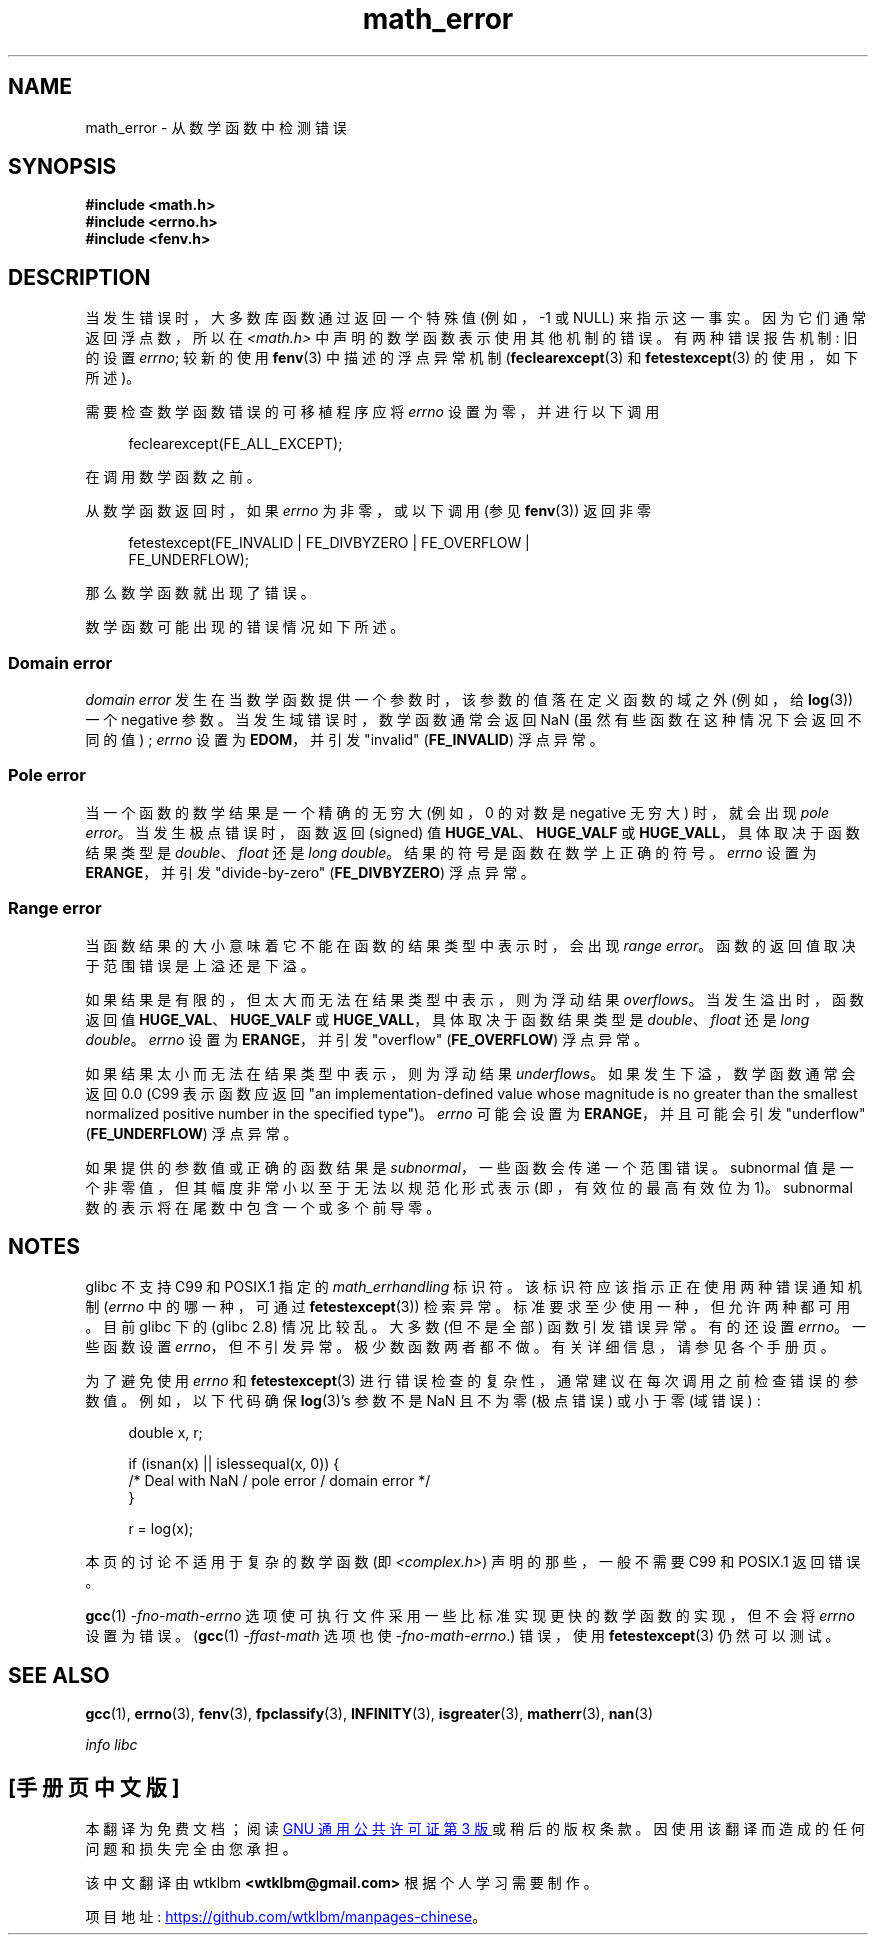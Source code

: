 .\" -*- coding: UTF-8 -*-
.\" Copyright (c) 2008, Linux Foundation, written by Michael Kerrisk
.\"     <mtk.manpages@gmail.com>
.\"
.\" SPDX-License-Identifier: Linux-man-pages-copyleft
.\"
.\"*******************************************************************
.\"
.\" This file was generated with po4a. Translate the source file.
.\"
.\"*******************************************************************
.TH math_error 7 2022\-12\-04 "Linux man\-pages 6.03" 
.SH NAME
math_error \- 从数学函数中检测错误
.SH SYNOPSIS
.nf
\fB#include <math.h>\fP
\fB#include <errno.h>\fP
\fB#include <fenv.h>\fP
.fi
.SH DESCRIPTION
当发生错误时，大多数库函数通过返回一个特殊值 (例如，\-1 或 NULL) 来指示这一事实。 因为它们通常返回浮点数，所以在
\fI<math.h>\fP 中声明的数学函数表示使用其他机制的错误。 有两种错误报告机制: 旧的设置 \fIerrno\fP; 较新的使用
\fBfenv\fP(3) 中描述的浮点异常机制 (\fBfeclearexcept\fP(3) 和 \fBfetestexcept\fP(3) 的使用，如下所述)。
.PP
需要检查数学函数错误的可移植程序应将 \fIerrno\fP 设置为零，并进行以下调用
.PP
.in +4n
.EX
feclearexcept(FE_ALL_EXCEPT);
.EE
.in
.PP
在调用数学函数之前。
.PP
从数学函数返回时，如果 \fIerrno\fP 为非零，或以下调用 (参见 \fBfenv\fP(3)) 返回非零
.PP
.in +4n
.EX
fetestexcept(FE_INVALID | FE_DIVBYZERO | FE_OVERFLOW |
             FE_UNDERFLOW);
.EE
.in
.PP
.\" enum
.\" {
.\" FE_INVALID = 0x01,
.\" __FE_DENORM = 0x02,
.\" FE_DIVBYZERO = 0x04,
.\" FE_OVERFLOW = 0x08,
.\" FE_UNDERFLOW = 0x10,
.\" FE_INEXACT = 0x20
.\" };
那么数学函数就出现了错误。
.PP
数学函数可能出现的错误情况如下所述。
.SS "Domain error"
\fIdomain error\fP 发生在当数学函数提供一个参数时，该参数的值落在定义函数的域之外 (例如，给 \fBlog\fP(3)) 一个 negative
参数。 当发生域错误时，数学函数通常会返回 NaN (虽然有些函数在这种情况下会返回不同的值) ; \fIerrno\fP 设置为 \fBEDOM\fP，并引发
"invalid" (\fBFE_INVALID\fP) 浮点异常。
.SS "Pole error"
当一个函数的数学结果是一个精确的无穷大 (例如，0 的对数是 negative 无穷大) 时，就会出现 \fIpole error\fP。
当发生极点错误时，函数返回 (signed) 值 \fBHUGE_VAL\fP、\fBHUGE_VALF\fP 或
\fBHUGE_VALL\fP，具体取决于函数结果类型是 \fIdouble\fP、\fIfloat\fP 还是 \fIlong double\fP。
结果的符号是函数在数学上正确的符号。 \fIerrno\fP 设置为 \fBERANGE\fP，并引发 "divide\-by\-zero"
(\fBFE_DIVBYZERO\fP) 浮点异常。
.SS "Range error"
当函数结果的大小意味着它不能在函数的结果类型中表示时，会出现 \fIrange error\fP。 函数的返回值取决于范围错误是上溢还是下溢。
.PP
如果结果是有限的，但太大而无法在结果类型中表示，则为浮动结果 \fIoverflows\fP。 当发生溢出时，函数返回值
\fBHUGE_VAL\fP、\fBHUGE_VALF\fP 或 \fBHUGE_VALL\fP，具体取决于函数结果类型是 \fIdouble\fP、\fIfloat\fP 还是
\fIlong double\fP。 \fIerrno\fP 设置为 \fBERANGE\fP，并引发 "overflow" (\fBFE_OVERFLOW\fP) 浮点异常。
.PP
如果结果太小而无法在结果类型中表示，则为浮动结果 \fIunderflows\fP。 如果发生下溢，数学函数通常会返回 0.0 (C99 表示函数应返回
"an implementation\-defined value whose magnitude is no greater than the
smallest normalized positive number in the specified type")。 \fIerrno\fP 可能会设置为
\fBERANGE\fP，并且可能会引发 "underflow" (\fBFE_UNDERFLOW\fP) 浮点异常。
.PP
如果提供的参数值或正确的函数结果是 \fIsubnormal\fP，一些函数会传递一个范围错误。 subnormal
值是一个非零值，但其幅度非常小以至于无法以规范化形式表示 (即，有效位的最高有效位为 1)。 subnormal
数的表示将在尾数中包含一个或多个前导零。
.SH NOTES
.\" See CONFORMANCE in the glibc 2.8 (and earlier) source.
glibc 不支持 C99 和 POSIX.1 指定的 \fImath_errhandling\fP 标识符。 该标识符应该指示正在使用两种错误通知机制
(\fIerrno\fP 中的哪一种，可通过 \fBfetestexcept\fP(3)) 检索异常。 标准要求至少使用一种，但允许两种都可用。 目前 glibc
下的 (glibc 2.8) 情况比较乱。 大多数 (但不是全部) 函数引发错误异常。 有的还设置 \fIerrno\fP。 一些函数设置
\fIerrno\fP，但不引发异常。 极少数函数两者都不做。 有关详细信息，请参见各个手册页。
.PP
.\" http://www.securecoding.cert.org/confluence/display/seccode/FLP32-C.+Prevent+or+detect+domain+and+range+errors+in+math+functions
为了避免使用 \fIerrno\fP 和 \fBfetestexcept\fP(3) 进行错误检查的复杂性，通常建议在每次调用之前检查错误的参数值。
例如，以下代码确保 \fBlog\fP(3)'s 参数不是 NaN 且不为零 (极点错误) 或小于零 (域错误) :
.PP
.in +4n
.EX
double x, r;

if (isnan(x) || islessequal(x, 0)) {
    /* Deal with NaN / pole error / domain error */
}

r = log(x);
.EE
.in
.PP
本页的讨论不适用于复杂的数学函数 (即 \fI<complex.h>\fP) 声明的那些，一般不需要 C99 和 POSIX.1 返回错误。
.PP
\fBgcc\fP(1) \fI\-fno\-math\-errno\fP 选项使可执行文件采用一些比标准实现更快的数学函数的实现，但不会将 \fIerrno\fP
设置为错误。 (\fBgcc\fP(1) \fI\-ffast\-math\fP 选项也使 \fI\-fno\-math\-errno\fP.) 错误，使用
\fBfetestexcept\fP(3) 仍然可以测试。
.SH "SEE ALSO"
\fBgcc\fP(1), \fBerrno\fP(3), \fBfenv\fP(3), \fBfpclassify\fP(3), \fBINFINITY\fP(3),
\fBisgreater\fP(3), \fBmatherr\fP(3), \fBnan\fP(3)
.PP
\fIinfo libc\fP
.PP
.SH [手册页中文版]
.PP
本翻译为免费文档；阅读
.UR https://www.gnu.org/licenses/gpl-3.0.html
GNU 通用公共许可证第 3 版
.UE
或稍后的版权条款。因使用该翻译而造成的任何问题和损失完全由您承担。
.PP
该中文翻译由 wtklbm
.B <wtklbm@gmail.com>
根据个人学习需要制作。
.PP
项目地址:
.UR \fBhttps://github.com/wtklbm/manpages-chinese\fR
.ME 。
